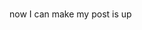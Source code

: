 
#+BEGIN_COMMENT
.. title: Using Emacs 35 Blogging
.. slug: using-emacs-35-blogging
.. date: 2017-06-23 11:56:41 UTC-04:00
.. tags: 
.. category: 
.. link: 
.. description: 
.. type: text
#+END_COMMENT

* 
now I can make my post is up
